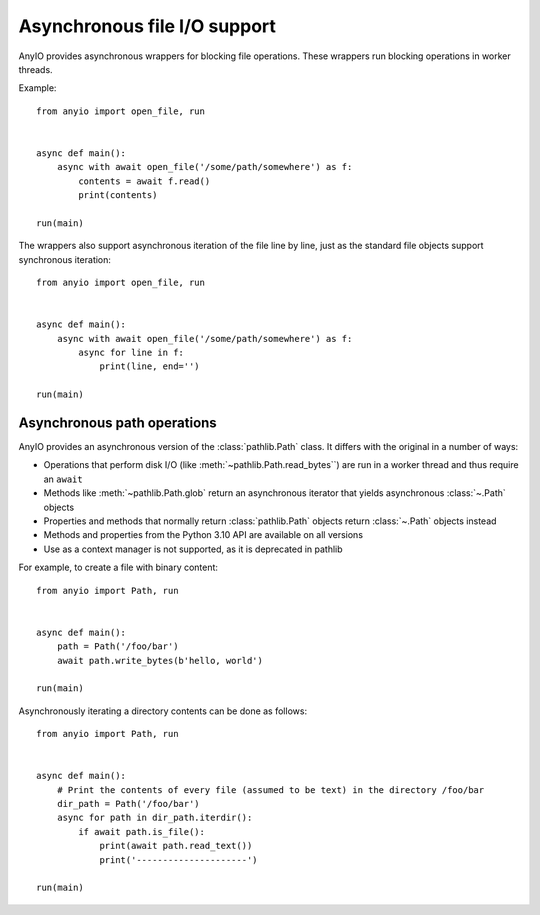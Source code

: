 Asynchronous file I/O support
=============================

.. py:currentmodule:: anyio

AnyIO provides asynchronous wrappers for blocking file operations. These wrappers run blocking
operations in worker threads.

Example::

    from anyio import open_file, run


    async def main():
        async with await open_file('/some/path/somewhere') as f:
            contents = await f.read()
            print(contents)

    run(main)

The wrappers also support asynchronous iteration of the file line by line, just as the standard
file objects support synchronous iteration::

    from anyio import open_file, run


    async def main():
        async with await open_file('/some/path/somewhere') as f:
            async for line in f:
                print(line, end='')

    run(main)

.. seealso:: :ref:`FileStreams`

Asynchronous path operations
----------------------------

AnyIO provides an asynchronous version of the :class:`pathlib.Path` class. It differs with the
original in a number of ways:

* Operations that perform disk I/O (like :meth:`~pathlib.Path.read_bytes``) are run in a worker
  thread and thus require an ``await``
* Methods like :meth:`~pathlib.Path.glob` return an asynchronous iterator that yields asynchronous
  :class:`~.Path` objects
* Properties and methods that normally return :class:`pathlib.Path` objects return :class:`~.Path`
  objects instead
* Methods and properties from the Python 3.10 API are available on all versions
* Use as a context manager is not supported, as it is deprecated in pathlib

For example, to create a file with binary content::

    from anyio import Path, run


    async def main():
        path = Path('/foo/bar')
        await path.write_bytes(b'hello, world')

    run(main)

Asynchronously iterating a directory contents can be done as follows::

    from anyio import Path, run


    async def main():
        # Print the contents of every file (assumed to be text) in the directory /foo/bar
        dir_path = Path('/foo/bar')
        async for path in dir_path.iterdir():
            if await path.is_file():
                print(await path.read_text())
                print('---------------------')

    run(main)
